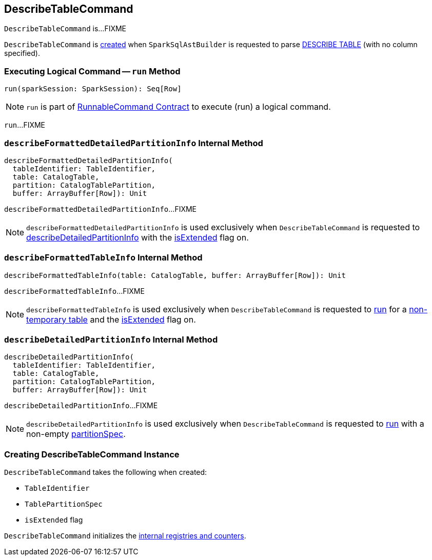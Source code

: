 == [[DescribeTableCommand]] DescribeTableCommand

`DescribeTableCommand` is...FIXME

`DescribeTableCommand` is <<creating-instance, created>> when `SparkSqlAstBuilder` is requested to parse link:spark-sql-SparkSqlAstBuilder.adoc#visitDescribeTable[DESCRIBE TABLE] (with no column specified).

=== [[run]] Executing Logical Command -- `run` Method

[source, scala]
----
run(sparkSession: SparkSession): Seq[Row]
----

NOTE: `run` is part of <<spark-sql-LogicalPlan-RunnableCommand.adoc#run, RunnableCommand Contract>> to execute (run) a logical command.

`run`...FIXME

=== [[describeFormattedDetailedPartitionInfo]] `describeFormattedDetailedPartitionInfo` Internal Method

[source, scala]
----
describeFormattedDetailedPartitionInfo(
  tableIdentifier: TableIdentifier,
  table: CatalogTable,
  partition: CatalogTablePartition,
  buffer: ArrayBuffer[Row]): Unit
----

`describeFormattedDetailedPartitionInfo`...FIXME

NOTE: `describeFormattedDetailedPartitionInfo` is used exclusively when `DescribeTableCommand` is requested to <<describeDetailedPartitionInfo, describeDetailedPartitionInfo>> with the <<isExtended, isExtended>> flag on.

=== [[describeFormattedTableInfo]] `describeFormattedTableInfo` Internal Method

[source, scala]
----
describeFormattedTableInfo(table: CatalogTable, buffer: ArrayBuffer[Row]): Unit
----

`describeFormattedTableInfo`...FIXME

NOTE: `describeFormattedTableInfo` is used exclusively when `DescribeTableCommand` is requested to <<run, run>> for a link:spark-sql-SessionCatalog.adoc#isTemporaryTable[non-temporary table] and the <<isExtended, isExtended>> flag on.

=== [[describeDetailedPartitionInfo]] `describeDetailedPartitionInfo` Internal Method

[source, scala]
----
describeDetailedPartitionInfo(
  tableIdentifier: TableIdentifier,
  table: CatalogTable,
  partition: CatalogTablePartition,
  buffer: ArrayBuffer[Row]): Unit
----

`describeDetailedPartitionInfo`...FIXME

NOTE: `describeDetailedPartitionInfo` is used exclusively when `DescribeTableCommand` is requested to <<run, run>> with a non-empty <<partitionSpec, partitionSpec>>.

=== [[creating-instance]] Creating DescribeTableCommand Instance

`DescribeTableCommand` takes the following when created:

* [[table]] `TableIdentifier`
* [[partitionSpec]] `TablePartitionSpec`
* [[isExtended]] `isExtended` flag

`DescribeTableCommand` initializes the <<internal-registries, internal registries and counters>>.
